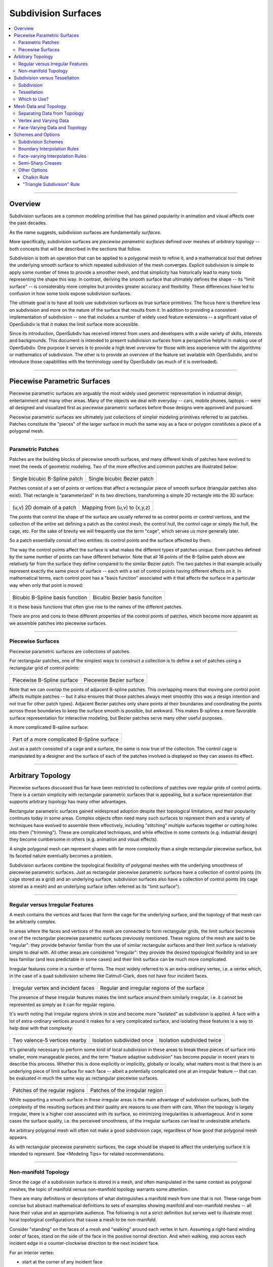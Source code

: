..
     Copyright 2013 Pixar

     Licensed under the Apache License, Version 2.0 (the "Apache License")
     with the following modification; you may not use this file except in
     compliance with the Apache License and the following modification to it:
     Section 6. Trademarks. is deleted and replaced with:

     6. Trademarks. This License does not grant permission to use the trade
        names, trademarks, service marks, or product names of the Licensor
        and its affiliates, except as required to comply with Section 4(c) of
        the License and to reproduce the content of the NOTICE file.

     You may obtain a copy of the Apache License at

         http://www.apache.org/licenses/LICENSE-2.0

     Unless required by applicable law or agreed to in writing, software
     distributed under the Apache License with the above modification is
     distributed on an "AS IS" BASIS, WITHOUT WARRANTIES OR CONDITIONS OF ANY
     KIND, either express or implied. See the Apache License for the specific
     language governing permissions and limitations under the Apache License.


Subdivision Surfaces
--------------------

.. contents::
   :local:
   :backlinks: none

----

Overview
========

Subdivision surfaces are a common modeling primitive that has gained popularity in
animation and visual effects over the past decades.

.. raw:: html

    <center>
      <p align="center">
        <IMG src="images/tetra.0.png" style="width: 20%;">
        <IMG src="images/tetra.1.png" style="width: 20%;">
        <IMG src="images/tetra.2.png" style="width: 20%;">
        <IMG src="images/tetra.3.png" style="width: 20%;">
      </p>
    </center>

As the name suggests, subdivision surfaces are fundamentally *surfaces*.

More specifically, subdivision surfaces are *piecewise parametric surfaces* defined over
meshes of *arbitrary topology* -- both concepts that will be described in the sections
that follow.

Subdivision is both an operation that can be applied to a polygonal mesh to refine it, and
a mathematical tool that defines the underlying smooth surface to which repeated subdivision
of the mesh converges.  Explicit subdivision is simple to apply some number of
times to provide a smoother mesh, and that simplicity has historically lead to many tools
representing the shape this way.  In contrast, deriving the smooth surface that ultimately
defines the shape -- its "limit surface" -- is considerably more complex but provides greater
accuracy and flexibility.  These differences have led to confusion in how some tools
expose subdivision surfaces.

The ultimate goal is to have all tools use subdivision surfaces as true surface primitives.
The focus here is therefore less on subdivision and more on the nature
of the surface that results from it.  In addition to providing a consistent implementation of
subdivision -- one that includes a number of widely used feature extensions -- a significant
value of OpenSubdiv is that it makes the limit surface more accessible.

Since its introduction, OpenSubdiv has received interest from users and developers
with a wide variety of skills, interests and backgrounds.  This document is
intended to present subdivision surfaces from a perspective helpful in making use
of OpenSubdiv.  One purpose it serves is to provide a high level overview for those
with less experience with the algorithms or mathematics of subdivision.  The other
is to provide an overview of the feature set available with OpenSubdiv, and to
introduce those capabilities with the terminology used by OpenSubdiv (as much of it
is overloaded).

----

Piecewise Parametric Surfaces
=============================

Piecewise parametric surfaces are arguably the most widely used geometric representation
in industrial design, entertainment and many other areas.  Many of the objects we deal
with everyday -- cars, mobile phones, laptops -- were all designed and visualized first
as piecewise parametric surfaces before those designs were approved and pursued.

Piecewise parametric surfaces are ultimately just collections of simpler modeling primitives
referred to as patches.  Patches constitute the "pieces" of the larger surface in much the
same way as a face or polygon constitutes a piece of a polygonal mesh.

----

Parametric Patches
******************

Patches are the building blocks of piecewise smooth surfaces, and many different kinds of
patches have evolved to meet the needs of geometric modeling.  Two of the more effective
and common patches are illustrated below:

+--------------------------------------+--------------------------------------+
| .. image:: images/patch_bspline.jpg  | .. image:: images/patch_bezier.jpg   |
|    :align:  center                   |    :align:  center                   |
|    :width:  95%                      |    :width:  95%                      |
|    :target: images/patch_bspline.jpg |    :target: images/patch_bezier.jpg  |
|                                      |                                      |
| Single bicubic B-Spline patch        | Single bicubic Bezier patch          |
+--------------------------------------+--------------------------------------+

Patches consist of a set of points or vertices that affect a rectangular piece of smooth
surface (triangular patches also exist).  That rectangle is "parameterized" in its two
directions, transforming a simple 2D rectangle into the 3D surface:

+--------------------------------------+--------------------------------------+
| .. image:: images/param_uv.png       | .. image:: images/param_uv2xyz.png   |
|    :align:  center                   |    :align:  center                   |
|    :width:  80%                      |    :width:  80%                      |
|    :target: images/param_uv.png      |    :target: images/param_uv2xyz.png  |
|                                      |                                      |
| (u,v) 2D domain of a patch           | Mapping from (u,v) to (x,y,z)        |
+--------------------------------------+--------------------------------------+

The points that control the shape of the surface are usually referred to as control
points or control vertices, and the collection of the entire set defining a patch as
the control mesh, the control hull, the control cage or simply the hull, the cage,
etc.  For the sake of brevity we will frequently use the term "cage", which serves us
more generally later.

So a patch essentially consist of two entities:  its control points and the surface
affected by them.

The way the control points affect the surface is what makes the different types of
patches unique.  Even patches defined by the same number of points can have different
behavior.  Note that all 16 points of the B-Spline patch above are relatively far from
the surface they define compared to the similar Bezier patch.  The two patches in
that example actually represent exactly the same piece of surface -- each with a set
of control points having different effects on it.  In mathematical terms, each control
point has a "basis function" associated with it that affects the surface in a particular
way when only that point is moved:

+--------------------------------------+--------------------------------------+
| .. image:: images/basis_bspline.jpg  | .. image:: images/basis_bezier.jpg   |
|    :align:  center                   |    :align:  center                   |
|    :width:  80%                      |    :width:  80%                      |
|    :target: images/basis_bspline.jpg |    :target: images/basis_bezier.jpg  |
|                                      |                                      |
| Bicubic B-Spline basis function      | Bicubic Bezier basis funciton        |
+--------------------------------------+--------------------------------------+

It is these basis functions that often give rise to the names of the different patches.

There are pros and cons to these different properties of the control points of patches,
which become more apparent as we assemble patches into piecewise surfaces.

----

Piecewise Surfaces
******************

Piecewise parametric surfaces are collections of patches.

For rectangular patches, one of the simplest ways to construct a collection is to define
a set of patches using a rectangular grid of control points:

+----------------------------------------+----------------------------------------+
| .. image:: images/surface_bspline.jpg  | .. image:: images/surface_bezier.jpg   |
|    :align:  center                     |    :align:  center                     |
|    :width:  95%                        |    :width:  95%                        |
|    :target: images/surface_bspline.jpg |    :target: images/surface_bezier.jpg  |
|                                        |                                        |
| Piecewise B-Spline surface             | Piecewise Bezier surface               |
+----------------------------------------+----------------------------------------+

Note that we can overlap the points of adjacent B-spline patches.  This overlapping
means that moving one control point affects multiple patches -- but it also ensures
that those patches always meet smoothly (this was a design intention and not true
for other patch types).  Adjacent Bezier patches only share points at their boundaries
and coordinating the points across those boundaries to keep the surface smooth is
possible, but awkward.  This makes B-splines a more favorable surface representation
for interactive modeling, but Bezier patches serve many other useful purposes.

A more complicated B-spline surface:

+------------------------------------------------+
| .. image:: images/surface_bspline_complex.jpg  |
|    :align:  center                             |
|    :width:  95%                                |
|    :target: images/surface_bspline_complex.jpg |
|                                                |
| Part of a more complicated B-Spline surface    |
+------------------------------------------------+

Just as a patch consisted of a cage and a surface, the same is now true of the
collection.  The control cage is manipulated by a designer and the surface of each
of the patches involved is displayed so they can assess its effect.

----

Arbitrary Topology
==================

Piecewise surfaces discussed thus far have been restricted to collections of patches
over regular grids of control points.  There is a certain simplicity with rectangular
parametric surfaces that is appealing, but a surface representation that supports
arbitrary topology has many other advantages.

Rectangular parametric surfaces gained widespread adoption despite their topological
limitations, and their popularity continues today in some areas.  Complex objects often
need many such surfaces to represent them and a variety of techniques have evolved to
assemble them effectively, including "stitching" multiple surfaces together or cutting
holes into them ("trimming").  These are complicated techniques, and while effective in
some contexts (e.g. industrial design) they become cumbersome in others (e.g. animation
and visual effects).

A single polygonal mesh can represent shapes with far more complexity than a single
rectangular piecewise surface, but its faceted nature eventually becomes a problem.

Subdivision surfaces combine the topological flexibility of polygonal meshes with the
underlying smoothness of piecewise parametric surfaces.  Just as rectangular piecewise
parametric surfaces have a collection of control points (its cage stored as a grid)
and an underlying surface, subdivision surfaces also have a collection of control points
(its cage stored as a mesh) and an underlying surface (often referred as its "limit
surface").

----

Regular versus Irregular Features
*********************************

A mesh contains the vertices and faces that form the cage for the underlying
surface, and the topology of that mesh can be arbitrarily complex.

In areas where the faces and vertices of the mesh are connected to form rectangular
grids, the limit surface becomes one of the rectangular piecewise parametric
surfaces previously mentioned.  These regions of the mesh are said to be "regular":
they provide behavior familiar from the use of similar rectangular surfaces and
their limit surface is relatively simple to deal with.  All other areas are
considered "irregular": they provide the desired topological flexibility and so
are less familiar (and less predictable in some cases) and their limit surface
can be much more complicated.

Irregular features come in a number of forms.  The most widely referred to is
an extra-ordinary vertex, i.e. a vertex which, in the case of a quad subdivision
scheme like Catmull-Clark, does not have four incident faces.

+-------------------------------------+-------------------------------------+
| .. image:: images/val6_cage.jpg     | .. image:: images/val6_surface.jpg  |
|    :align:  center                  |    :align:  center                  |
|    :width:  95%                     |    :width:  95%                     |
|    :target: images/val6_cage.jpg    |    :target: images/val6_surface.jpg |
|                                     |                                     |
| Irregular vertex and incident       | Regular and irregular regions of    |
| faces                               | the surface                         |
+-------------------------------------+-------------------------------------+

The presence of these irregular features makes the limit surface around them
similarly irregular, i.e. it cannot be represented as simply as it can for regular
regions.

.. Explicit target to preserve external links:
.. _feature-adaptive-subdivision:

It's worth noting that irregular regions shrink in size and become more "isolated"
as subdivision is applied.  A face with a lot of extra-ordinary vertices around it
makes for a very complicated surface, and isolating these features is a way to
help deal with that complexity:

+--------------------------------------+--------------------------------------+--------------------------------------+
| .. image:: images/val5_iso_cage.jpg  | .. image:: images/val5_iso_sub1.jpg  | .. image:: images/val5_iso_sub2.jpg  |
|    :align:  center                   |    :align:  center                   |    :align:  center                   |
|    :width:  95%                      |    :width:  95%                      |    :width:  95%                      |
|    :target: images/val5_iso_cage.jpg |    :target: images/val5_iso_sub1.jpg |    :target: images/val5_iso_sub2.jpg |
|                                      |                                      |                                      |
| Two valence-5 vertices nearby        | Isolation subdivided once            | Isolation subdivided twice           |
+--------------------------------------+--------------------------------------+--------------------------------------+

It's generally necessary to perform some kind of local subdivision in these areas
to break these pieces of surface into smaller, more manageable pieces, and the
term "feature adaptive subdivision" has become popular in recent years to describe
this process.  Whether this is done explicitly or implicitly, globally or locally,
what matters most is that there is an underlying piece of limit surface for each
face -- albeit a potentially complicated one at an irregular feature -- that can
be evaluated in much the same way as rectangular piecewise surfaces.

+---------------------------------------+---------------------------------------+
| .. image:: images/val6_regular.jpg    | .. image:: images/val6_irregular.jpg  |
|    :align:  center                    |    :align:  center                    |
|    :width:  95%                       |    :width:  95%                       |
|    :target: images/val6_regular.jpg   |    :target: images/val6_irregular.jpg |
|                                       |                                       |
| Patches of the regular regions        | Patches of the irregular region       |
+---------------------------------------+---------------------------------------+

While supporting a smooth surface in these irregular areas is the main advantage
of subdivision surfaces, both the complexity of the resulting surfaces and their
quality are reasons to use them with care.  When the topology is largely irregular,
there is a higher cost associated with its surface, so minimizing irregularities
is advantageous.  And in some cases the surface quality, i.e. the perceived
smoothness, of the irregular surfaces can lead to undesirable artefacts.

An arbitrary polygonal mesh will often not make a good subdivision cage, regardless
of how good that polygonal mesh appears.

As with rectangular piecewise parametric surfaces, the cage should be shaped to
affect the underlying surface it is intended to represent.  See <Modeling Tips> for
related recommendations.

----

Non-manifold Topology
*********************

Since the cage of a subdivision surface is stored in a mesh, and often
manipulated in the same context as polygonal meshes, the topic of manifold
versus non-manifold topology warrants some attention.

There are many definitions or descriptions of what distinguishes a manifold
mesh from one that is not.
These range from concise but abstract mathematical definitions to sets of
examples showing manifold and non-manifold meshes -- all have their value
and an appropriate audience.
The following is not a strict definition but serves
well to illustrate most local topological configurations that cause a mesh
to be non-manifold.

Consider "standing" on the faces of a mesh and "walking" around each vertex
in turn.  Assuming a right-hand winding order of faces, stand on the side of
the face in the positive normal direction. And when walking, step across each
incident edge in a counter-clockwise direction to the next incident face.

For an interior vertex:

.. image:: images/walk_interior.png
   :align:  center
   :width:  80%
   :target: images/walk_interior.png

* start at the corner of any incident face
* walk around the vertex across each incident edge to the next unvisited face; repeat
* if you arrive back where you started and any incident faces or edges were not visited,
  the mesh is non-manifold

Similarly, for a boundary vertex:

.. image:: images/walk_boundary.png
   :align:  center
   :width:  80%
   :target: images/walk_boundary.png

* start at the corner of the face containing the leading boundary edge
* walk around the vertex across each incident edge to the next unvisited face; repeat
* if you arrive at another boundary edge and any incident faces or edges were not visited,
  the mesh is non-manifold

If you can walk around all vertices this way and don't encounter any non-manifold
features, the mesh is likely manifold.

Obviously if a vertex has no faces,
there is nothing to walk around and this test can't succeed, so it is again
non-manifold.  All of the faces around a vertex should also be in the same
orientation, otherwise two adjacent faces have normals in opposite directions
and the mesh will be considered non-manifold, so we should really include that
constraint when stepping to the next face to be more strict.

Consider walking around the indicated vertices of the following non-manifold meshes:

+-----------------------------------------+-----------------------------------------+
| .. image:: images/nonman_fan_cage.jpg   | .. image:: images/nonman_vert_cage.jpg  |
|    :align:  center                      |    :align:  center                      |
|    :width:  95%                         |    :width:  95%                         |
|    :target: images/nonman_fan_cage.jpg  |    :target: images/nonman_vert_cage.jpg |
|                                         |                                         |
| Edges with > 2 incident faces           | Faces sharing a vertex but no edges     |
+-----------------------------------------+-----------------------------------------+

As mentioned earlier, many tools do not support non-manifold meshes, and in
some contexts, e.g. 3D printing, they should be strictly avoided.  Sometimes
a manifold mesh may be desired and enforced as an end result, but the mesh
may temporarily become non-manifold due to a particular sequence of modeling
operations.

Rather than supporting or advocating the use of non-manifold meshes, OpenSubdiv
strives to be robust in the presence of non-manifold features to simplify the
usage of its clients -- sparing them the need for topological analysis to
determine when OpenSubdiv can or cannot be used.  Although subdivision rules
are not as well standardized in areas where the mesh is not manifold, OpenSubdiv
provides simple rules and a reasonable limit surface in most cases.

+--------------------------------------------+--------------------------------------------+
| .. image:: images/nonman_fan_surface.jpg   | .. image:: images/nonman_vert_surface.jpg  |
|    :align:  center                         |    :align:  center                         |
|    :width:  95%                            |    :width:  95%                            |
|    :target: images/nonman_fan_surface.jpg  |    :target: images/nonman_vert_surface.jpg |
|                                            |                                            |
| Surface around edges with > 2 incident     | Surface for faces sharing a vertex but no  |
| faces                                      | edges                                      |
+--------------------------------------------+--------------------------------------------+

As with the case of regular versus irregular features, since every face has a
corresponding piece of surface associated with it -- whether locally manifold or
not -- the term "arbitrary topology" can be made to include non-manifold topology.

----

Subdivision versus Tessellation
===============================

The preceding sections illustrate subdivision surfaces as piecewise parametric surfaces of
arbitrary topology.  As piecewise parametric surfaces, they consist of a cage and the
underlying surface defined by that cage.

Two techniques used to display subdivision surfaces are subdivision and tessellation.
Both have their legitimate uses, but there is an important distinction between them:

  * **subdivision** operates on a **cage** and produces a refined **cage**
  * **tessellation** operates on a **surface** and produces a discretization of that **surface**


The existence and relative simplicity of the subdivision algorithm makes it easy to
apply repeatedly to approximate the shape of the surface, but with the result being
a refined cage, that approximation is not always very accurate.  When compared to a
cage refined to a different level, or a tessellation that uses points evaluated directly
on the limit surface, the discrepancies can be confusing.

Subdivision
***********

Subdivision is the process that gives "subdivision surfaces" their name, but it is not
unique to them.  Being piecewise parametric surfaces, let's first look at subdivision in
the context of the simpler parametric patches that comprise them.

Subdivision is a special case of *refinement*, which is key to the success of some of the
most widely used types of parametric patches and their aggregate surfaces.  A surface can
be "refined" when an algorithm exists such that more control points can be introduced
*while keeping the shape of the surface exactly the same*.  For interactive and design
purposes, this allows a designer to introduce more resolution for finer control without
introducing undesired side effects in the shape.  For more analytical purposes, it allows
the surface to be broken into pieces, often adaptively, while being faithful to the
original shape.

One reason why both B-spline and Bezier patches are so widely used is that both of them
can be refined.  Uniform subdivision -- the process of splitting each of the patches
in one or both of its directions -- is a special case of refinement that both of
these patch types support:

+---------------------------------------------+---------------------------------------------+---------------------------------------------+
| .. image:: images/surface_bspline_cage.jpg  | .. image:: images/surface_bspline_sub1.jpg  | .. image:: images/surface_bspline_sub2.jpg  |
|    :align:  center                          |    :align:  center                          |    :align:  center                          |
|    :width:  95%                             |    :width:  95%                             |    :width:  95%                             |
|    :target: images/surface_bspline_cage.jpg |    :target: images/surface_bspline_sub1.jpg |    :target: images/surface_bspline_sub2.jpg |
|                                             |                                             |                                             |
| B-Spline surface and its cage               | Cage subdivided 1x                          | Cage subdivided 2x                          |
+---------------------------------------------+---------------------------------------------+---------------------------------------------+

In the cases illustrated above for B-Splines, the uniformly refined cages produce the same
limit surface as the original (granted in more pieces).  So it is fair to say that both
uniform B-splines and Bezier surfaces are subdivision surfaces.

The limit surface remains the same with the many more control points (roughly 4x with each
iteration of subdivision), and those points are closer to (but not on) the surface.  It
may be tempting to use these new control points to represent the surface, but using the same
number of points evaluated at corresponding uniformly spaced parametric locations on the
surface is usually simpler and more effective.

Note also that points of the cage typically do not have any normal vectors associated with
them, though we can evaluate normals explicitly for arbitrary locations on the surface just
as we do for position.  So if displaying a cage as a shaded surface, normal vectors at each
of the control points must be contrived.  Both the positions and normals of the points on
the finer cage are therefore both approximations.

For more general subdivision surfaces, the same is true.  Subdivision will refine a mesh of
arbitrary topology, but the resulting points will not lie on the limit surface and any normal
vectors contrived from and associated with these points will only be approximations to those
of the limit surface.

Tessellation
************

There is little need to use subdivision to approximate a parametric surface when it can be
computed directly, i.e. it can be tessellated.  We can evaluate at arbitrary locations on the
surface and connect the resulting points to form a tessellation -- a discretization of the
limit surface -- that is far more flexible than the results achieved from  uniform subdivision:

+----------------------------------------------+----------------------------------------------+
| .. image:: images/surface_bspline_tess1.jpg  | .. image:: images/surface_bspline_tess2.jpg  |
|    :align:  center                           |    :align:  center                           |
|    :width:  95%                              |    :width:  95%                              |
|    :target: images/surface_bspline_tess1.jpg |    :target: images/surface_bspline_tess2.jpg |
|                                              |                                              |
| Uniform tessellation of B-spline surface     | Curvature-adaptive tessellation of B-spline  |
|                                              | surface                                      |
+----------------------------------------------+----------------------------------------------+

For a simple parametric surface, the direct evaluation of the limit surface is also simple,
but for more complicated subdivision surfaces of arbitrary topology, this is less the case.
The lack of a clear understanding of the relationship between the limit surface and the
cage has historically lead to many applications avoiding tessellation.

It's worth mentioning that subdivision can be used to generate a tessellation even when the
limit surface is not available for direct evaluation.  The recursive nature of subdivision
does give rise to formulae that allow a point on the limit surface to be computed that
corresponds to each point of the cage.  This process is often referred to as "snapping"
or "pushing" the points of the cage onto the limit surface.

+--------------------------------------------+--------------------------------------------+
| .. image:: images/tess_snap1.jpg           | .. image:: images/tess_snap2.jpg           |
|    :align:  center                         |    :align:  center                         |
|    :width:  95%                            |    :width:  95%                            |
|    :target: images/tess_snap1.jpg          |    :target: images/tess_snap2.jpg          |
|                                            |                                            |
| Subdivided 1x and snapped to limit surface | Subdivided 2x and snapped to limit surface |
+--------------------------------------------+--------------------------------------------+

Since the end result is a
connected set of points on the limit surface, this forms a tessellation of the limit
surface, and we consider it a separate process to subdivision (though it does make use
of it).  The fact that such a tessellation might have been achieved using subdivision is
indistinguishable from the final result -- the same tessellation might just as easily have
been generated by evaluating limit patches of the cage uniformly 2x, 4x, 8x, etc. along
each edge.


Which to Use?
*************

Subdivision is undeniably useful in creating finer cages to manipulate the surface,
but tessellation is preferred for displaying the surface when the patches are available
for direct evaluation.  There was a time when global refinement was pursued in limited
circles as a way of rapidly evaluating parametric surfaces along isoparametric lines,
but patch evaluation, i.e. tessellation, generally prevails.

Considerable confusion has arisen due the way the two techniques have been employed and
presented when displaying the shape in end-user applications.  One can argue that if an
application displays a representation of the surface that is satisfactory for its
purposes, then it is not necessary to burden the user with additional terminology and
choices.  But when two representations of the same surface differ considerably between
two applications, the lack of any explanation or control leads to confusion.

As long as applications make different choices on how to display the surface, we seek a
balance between simplicity and control.  Since subdivided points do not lie on the limit
surface, it is important to make it clear to users when subdivision is being used instead
of tessellation.  This is particularly true in applications where the cage and the
surface are displayed in the same style as there is no visual cue for users to make that
distinction.

----

Mesh Data and Topology
======================

The ability of subdivision surfaces to support arbitrary topology leads to the use of
meshes to store both the topology of the cage and the data values associated with its
control points, i.e. its vertices.  The shape of a mesh, or the subdivision surface
that results from it, is a combination of the topology of the mesh and the position
data associated with its vertices.

.. image:: images/data_top_shape.png
   :align:  center
   :width: 90%
   :target: images/data_top_shape.png

When dealing with meshes there are advantages to separating the topology from the data,
and this is even more important when dealing with subdivision surfaces.  The "shape"
referred to above is not just the shape of the mesh (the cage in this case) but could
be the shape of a refined cage or the limit surface.  By observing the roles that both
the data and topology play in operations such as subdivision and evaluation, significant
advantages can be gained by managing data, topology and the associated computations
accordingly.

While the main purpose of subdivision surfaces is to use position data associated with
the vertices to define a smooth, continuous limit surface, there are many cases where
non-positional data is associated with a mesh.  That data may often be interpolated
smoothly like position, but often it is preferred to interpolate it linearly or even
make it discontinuous along edges of the mesh.  Texture coordinates and color are common
examples here.

Other than position, which is assigned to and associated with vertices, there are no
constraints on how arbitrary data can or should be associated or interpolated.  Texture
coordinates, for example, can be assigned to create a completely smooth limit surface
like the position, linearly interpolated across faces, or even made discontinuous between
them.  There are, however, consequences to consider -- both in terms of data management
and performance -- which are described below as the terminology and techniques used to
achieve each are defined.

----

Separating Data from Topology
*****************************

While the topology of meshes used to store subdivision surfaces is arbitrarily complex
and variable, the topology of the parametric patches that make up its limit surface are
simple and fixed.  Bicubic B-Spline and Bezier patches are both defined by a simple 4x4
grid of control points and a set of basis functions for each point that collectively
form the resulting surface.

For such a patch, the position at a given parametric location is the result of the
combination of position data associated with its control points and the weights of the
corresponding basis functions (*weights* being the values of basis functions evaluated
at a parametric location).  The topology and the basis functions remain the same, so we
can make use of the weights independent of the data.  If the positions of the control
points change, we can simply recombine the new position data with the weights that we
just used and apply the same combination.

+----------------------------------------+----------------------------------------+----------------------------------------+
| .. image:: images/data_patch_top.png   | .. image:: images/data_patch_1.jpg     | .. image:: images/data_patch_2.jpg     |
|    :align:  center                     |    :align:  center                     |    :align:  center                     |
|    :width:  70%                        |    :width:  95%                        |    :width:  95%                        |
|    :target: images/data_patch_top.png  |    :target: images/data_patch_1.jpg    |    :target: images/data_patch_2.jpg    |
+----------------------------------------+----------------------------------------+----------------------------------------+
| The fixed topology of a parametric patch and two shapes resulting from two sets of positions.                            |
+----------------------------------------+----------------------------------------+----------------------------------------+

Similarly, for a piecewise surface, the position at a given parametric location is the
result of the single patch containing that parametric location evaluated at the given
position.  The control points involved are the subset of control points associated with
that particular patch.  If the topology of the surface is fixed, so too is the topology
of the collection of patches that comprise that surface.  If the positions of those
control points change, we can recombine the new position data with the same weights for
the subset of points associated with the patch.

+----------------------------------------+----------------------------------------+----------------------------------------+
| .. image:: images/data_mesh_top.png    | .. image:: images/data_mesh_1.jpg      | .. image:: images/data_mesh_2.jpg      |
|    :align:  center                     |    :align:  center                     |    :align:  center                     |
|    :width:  70%                        |    :width:  95%                        |    :width:  95%                        |
|    :target: images/data_mesh_top.png   |    :target: images/data_mesh_1.jpg     |    :target: images/data_mesh_2.jpg     |
+----------------------------------------+----------------------------------------+----------------------------------------+
| More complex but fixed topology of a surface and two shapes resulting from two sets of positions.                        |
+----------------------------------------+----------------------------------------+----------------------------------------+

This holds for a piecewise surface of arbitrary topology.  Regardless of how complex
the topology, as long as it remains fixed (i.e. relationships between vertices, edges
and faces does not change (or anything other settings affecting subdivision rules)),
the same techniques apply.

This is just one example of the value of separating computations involving topology from
those involving the data.  Both subdivision and evaluation can be factored into steps
involving topology (computing the weights) and combining the data separately.

+---------------------------------------+---------------------------------------+---------------------------------------+
| .. image:: images/data_pose_1.jpg     | .. image:: images/data_pose_2.jpg     | .. image:: images/data_pose_3.jpg     |
|    :align:  center                    |    :align:  center                    |    :align:  center                    |
|    :width:  95%                       |    :width:  95%                       |    :width:  95%                       |
|    :target: images/data_pose_1.jpg    |    :target: images/data_pose_2.jpg    |    :target: images/data_pose_3.jpg    |
+---------------------------------------+---------------------------------------+---------------------------------------+
| Three shapes resulting from three sets of positions for a mesh of fixed topology.                                     |
+---------------------------------------+---------------------------------------+---------------------------------------+
    
When the topology is fixed, enormous savings are possible by pre-computing information
associated with the topology and organizing the data associated with the control points in
a way that can be efficiently combined with it.  This is key to understanding some of
the techniques used to process subdivision surfaces.

For a mesh of arbitrary topology, the control points of the underlying surface are the
vertices, and position data associated with them is most familiar.  But there is nothing
that requires that the control points of a patch have to represent position -- the same
techniques apply regardless of the type of data involved.

----

Vertex and Varying Data
***********************

The most typical and fundamental operation is to evaluate a position on the surface, i.e.
evaluate the underlying patches of the limit surface using the (x,y,z) positions at the
vertices of the mesh.  Given a parametric (u,v) location on one such patch, the data-independent
evaluation method first computes the weights and then combines the (x,y,z) vertex positions
resulting in an (x,y,z) position at that location.  But the weights and their combination
can be applied to any data at the vertices, e.g. color, texture coordinates or anything
else.

Data associated with the vertices that is interpolated this way, including position, is said
to be "vertex" data or to have "vertex" interpolation.  Specifying other data as "vertex"
data will result in it being smoothly interpolated in exactly the same way (using exactly the
same weights) as the position.  So to capture a simple 2D projection of the surface for
texture coordinates, 2D values matching the (x,y) of the positions would be used.

If linear interpolation of data associated with vertices is desired instead, the data is said
to be "varying" data or to have "varying" interpolation.  Here the non-linear evaluation of
the patches defining the smooth limit surface is ignored and weights for simple linear
interpolation are used.  This is a common choice for texture coordinates as evaluation of
texture without the need of bicubic patches is computationally cheaper.  The linear
interpolation will not capture the smoothness required of a true projection between the
vertices, but both vertex and varying interpolation have their uses.

+------------------------------------------+------------------------------------------+
| .. image:: images/data_vertex_uv.jpg     | .. image:: images/data_varying_uv.jpg    |
|    :align:  center                       |    :align:  center                       |
|    :width:  95%                          |    :width:  95%                          |
|    :target: images/data_vertex_uv.jpg    |    :target: images/data_varying_uv.jpg   |
|                                          |                                          |
| Projected texture smoothly interpolated  | Projected texture linearly interpolated  |
| from vertex data                         | from varying data                        |
+------------------------------------------+------------------------------------------+

Since both vertex and varying data is associated with vertices (a unique value assigned
to each), the resulting surface will be continuous -- piecewise smooth in the case of
vertex data and piecewise linear in the case of varying.

----

Face-Varying Data and Topology
******************************

In order to support discontinuities in data on the surface, unlike vertex and varying data,
there must be multiple values associated with vertices, edges and/or faces, in order for
a discontinuity to exist.

Discontinuities are made possible by assigning values to the corners of faces, similar
to the way in which vertices are assigned to the corners of faces when defining the
topology of the mesh.  Recalling the assignment of vertices to faces:

.. image:: images/data_top_vertex.png
   :align:  center
   :width: 90%
   :target: images/data_top_vertex.png

Vertex indices are assigned to all corners of each face as part of mesh construction and
are often referred to as the face-vertices of an individual face or the mesh.  All
face-vertices that share the same vertex index will be connected by that vertex and share
the same vertex data associated with it.

By assigning a different set of indices to the face-vertices -- indices not referring to
the vertices but some set of data to be associated with the corners of each face -- corners
that share the same vertex no longer need to share the same data value and the data can be
made discontinuous between faces:

.. image:: images/data_top_fvary.png
   :align:  center
   :width: 90%
   :target: images/data_top_fvary.png

This method of associating data values with the face-vertices of the mesh is said to be
assigning "face-varying" data for "face-varying" interpolation.  An interpolated value
will vary continuously within a face (i.e. the patch of the limit surface associated
with the face) but not necessarily across the edges or vertices shared with adjacent
faces.

+---------------------------------------------------------------+
| .. image:: images/data_fvar_xyz.jpg                           |
|    :align:  center                                            |
|    :width:  60%                                               |
|    :target: images/data_fvar_xyz.jpg                          |
|                                                               |
| Disjoint face-varying UV regions applied to the limit surface |
+---------------------------------------------------------------+

The combination of associating data values not with the vertices (the control points)
but the face corners, and the resulting data-dependent discontinuities that result,
make this a considerably more complicated approach than vertex or varying.  The added
complexity of the data alone is reason to only use it when necessary, i.e. when
discontinuities are desired and present.

Part of the complexity of dealing with face-varying data and interpolation is the way in
which the interpolation behavior can be defined.  Where the data is continuous, the
interpolation can be specified to be as smooth as the underlying limit surface of vertex
data or simply linear as achieved with varying data.
Where the data is discontinuous -- across interior edges and around vertices -- the
discontinuities create boundaries for the data, and partition the underlying surface into
disjoint regions.  The interpolation along these boundaries can also be specified as
smooth or linear in a number of ways (many of which have a historical basis).

A more complete description of the different linear interpolation options with face-varying
data and interpolation is given later.  These options make it possible to treat the data as
either vertex or varying, but with the added presence of discontinuities.

An essential point to remember with face-varying interpolation is that each set of data
is free to have its own discontinuities -- this leads to each data set having both unique
topology and size.

The topology specified for a collection of face-varying data is referred to as a
*channel* and is unique to face-varying interpolation.  Unlike vertex and varying
interpolation, which both associate a data value with a vertex, the number of values in
a face-varying channel is not fixed by the number of vertices or faces.  The number of
indices assigned to the face-corners will be the same for all channels, but the number
of unique values referred to by these indices may not.  We can take advantage of the
common mesh topology in areas where the data is continuous, but we lose some of those
advantages around the discontinuities.  This results in the higher complexity and cost
of a face-varying channel compared to vertex or varying data.  If the topology for a
channel is fixed, though, similar techniques can be applied to factor computation
related to the topology so that changes to the data can be processed efficiently.

----

Schemes and Options
===================

While previous sections have described subdivision surfaces in more general terms, this
section describes a number of common variations (often referred to as *extensions* to
the subdivision algorithms) and the ways that they are represented in OpenSubdiv.

The number and nature of the extensions here significantly complicate what are otherwise
fairly simple subdivision algorithms.  Historically applications have supported either a
subset or have had varying implementations of the same feature.  OpenSubdiv strives to
provide a consistent and efficient implementation of this feature set.

Given the varying presentations of some of these features elsewhere, the naming chosen
by OpenSubdiv is emphasized here.

Subdivision Schemes
*******************

OpenSubdiv provides two well known subdivision surface types -- Catmull-Clark (often referred
to more tersely as "Catmark") and Loop subdivision.  Catmull-Clark is more widely used and
suited to quad-dominant meshes, while Loop is preferred for purely triangulated meshes.

The many examples from previous sections have illustrated the more popular Catmull-Clark
scheme.  For an example of Loop:

+------------------------------------+------------------------------------+------------------------------------+------------------------------------+
| .. image:: images/loop_cage.jpg    | .. image:: images/loop_sub1.jpg    | .. image:: images/loop_sub2.jpg    | .. image:: images/loop_surface.jpg |
|    :align:  center                 |    :align:  center                 |    :align:  center                 |    :align:  center                 |
|    :width:  95%                    |    :width:  95%                    |    :width:  95%                    |    :width:  95%                    |
|    :target: images/loop_cage.jpg   |    :target: images/loop_sub1.jpg   |    :target: images/loop_sub2.jpg   |    :target: images/loop_surface.jpg|
+------------------------------------+------------------------------------+------------------------------------+------------------------------------+

*Note that while Loop subdivision has long been available, support for the limit surface
of Loop subdivision (i.e. arbitrary evaluation of the surface via patches) is not supported
prior to version 3.4.*

----

Boundary Interpolation Rules
****************************

Boundary interpolation rules control how subdivision and the limit surface behave for faces
adjacent to boundary edges and vertices.

The following choices are available via the enumeration *Sdc::Options::VtxBoundaryInterpolation*:

+----------------------------------+----------------------------------------------------------+
| Mode                             | Behavior                                                 |
+==================================+==========================================================+
| **VTX_BOUNDARY_NONE**            | No boundary edge interpolation should occur; instead     |
|                                  | boundary faces are implicitly tagged as holes so that    |
|                                  | the boundary vertices continue to support the adjacent   |
|                                  | interior faces, but no surface corresponding to the      |
|                                  | boundary faces is generated                              |
+----------------------------------+----------------------------------------------------------+
| **VTX_BOUNDARY_EDGE_ONLY**       | A sequence of boundary vertices defines a smooth curve   |
|                                  | to which the limit surface along boundary faces extends  |
+----------------------------------+----------------------------------------------------------+
| **VTX_BOUNDARY_EDGE_AND_CORNER** | Similar to edge-only but the smooth curve resulting on   |
|                                  | the boundary is made to interpolate corner vertices      |
|                                  | (vertices with exactly one incident face)                |
+----------------------------------+----------------------------------------------------------+

On a grid example:

.. image:: images/vertex_boundary.png
   :align: center
   :target: images/vertex_boundary.png

In practice, it is rare to use no boundary interpolation at all -- this feature has
its uses in allowing separate meshes to be seamlessly joined together by replicating
the vertices along boundaries, but these uses are limited.  Given the global nature
of the setting, it is usually preferable to explicitly make the boundary faces holes
in the areas where surfaces from separate meshes are joined.

The remaining "edge only" and "edge and corner" choices are then solely distinguished
by whether or not the surface at corner vertices is smooth or sharp.

----

Face-varying Interpolation Rules
********************************

Face-varying interpolation rules control how face-varying data is interpolated both in the
interior of face-varying regions (smooth or linear) and at the boundaries where it is
discontinuous (constrained to be linear or "pinned" in a number of ways).  Where the
topology is continuous and the interpolation chosen to be smooth, the behavior of
face-varying interpolation will match that of the vertex interpolation.

Choices for face-varying interpolation are most commonly available in the context of UVs
for texture coordinates and a number of names for such choices have evolved in different
applications over the years.  The choices offered by OpenSubdiv cover a wide range of popular
applications.  The feature is named face-varying *linear* interpolation -- rather than
*boundary* interpolation commonly used -- to emphasize that it can be applied
to the entire surface (not just boundaries) and that the effects are to make the surface
behave more linearly in various ways.

The following choices are available for the *Sdc::Options::FVarLinearInterpolation* enum --
the ordering here applying progressively more linear constraints:

+--------------------------------+-------------------------------------------------------------+
| Mode                           | Behavior                                                    |
+================================+=============================================================+
| **FVAR_LINEAR_NONE**           | smooth everywhere the mesh is smooth                        |
+--------------------------------+-------------------------------------------------------------+
| **FVAR_LINEAR_CORNERS_ONLY**   | linearly interpolate (sharpen or pin) corners only          |
+--------------------------------+-------------------------------------------------------------+
| **FVAR_LINEAR_CORNERS_PLUS1**  | CORNERS_ONLY + sharpening of junctions of 3 or more regions |
+--------------------------------+-------------------------------------------------------------+
| **FVAR_LINEAR_CORNERS_PLUS2**  | CORNERS_PLUS1 + sharpening of darts and concave corners     |
+--------------------------------+-------------------------------------------------------------+
| **FVAR_LINEAR_BOUNDARIES**     | linear interpolation along all boundary edges and corners   |
+--------------------------------+-------------------------------------------------------------+
| **FVAR_LINEAR_ALL**            | linear interpolation everywhere (boundaries and interior)   |
+--------------------------------+-------------------------------------------------------------+

These rules cannot make the interpolation of the face-varying data smoother than
that of the vertices.  The presence of sharp features of the mesh created by
sharpness values, boundary interpolation rules, or the subdivision scheme itself
(e.g. Bilinear) take precedence.

All face-varying interpolation modes illustrated in UV space using a simple 4x4
grid of quads segmented into three UV regions (their control point locations implied
by interpolation in the FVAR_LINEAR_ALL case):

.. image:: images/fvar_boundaries.png
   :align: center
   :width: 90%
   :target: images/fvar_boundaries.png

(For those familiar, this shape and its assigned UV sets are available for inspection
in the "catmark_fvar_bound1" shape of OpenSubdiv's example and regression shapes.)

----

Semi-Sharp Creases
******************

Just as some types of parametric surfaces support additional shaping controls to
affect creasing along the boundaries between surface elements, OpenSubdiv provides
additional sharpness values or "weights" associated with edges and vertices to
achieve similar results over arbitrary topology.

Setting sharpness values to a maximum value (10 in this case -- a number chosen for
historical reasons) effectively modifies the subdivision rules so that the boundaries
between the piecewise smooth surfaces are infinitely sharp or discontinuous.

But since real world surfaces never really have infinitely sharp edges, especially
when viewed sufficiently close, it is often preferable to set the sharpness
lower than this value, making the crease "semi-sharp".  A constant weight value
assigned to a sequence of edges connected edges therefore enables the creation of
features akin to fillets and blends without adding extra rows of vertices (though
that technique still has its merits):

.. image:: images/gtruck.png
   :align: center
   :height: 300
   :target: images/gtruck.png

Sharpness values range from 0-10, with a value of 0 (or less) having no effect on the
surface and a value of 10 (or more) making the feature completely sharp.

It should be noted that infinitely sharp creases are really tangent
discontinuities in the surface, implying that the geometric normals are also
discontinuous there. Therefore, displacing along the normal will likely tear
apart the surface along the crease. If you really want to displace a surface at
a crease, it may be better to make the crease semi-sharp.

----

Other Options
*************

While the preceding options represent features available in a wide-variety of tools
and modeling formats, a few others exist whose recognition and adoption is more limited.
In some cases, they offer improvements to undesirable behavior of the subdivision
algorithms, but their effects are less than ideal.

Given both their limited effectiveness and lack of recognition, these options should be
used with caution.

----

Chaikin Rule
~~~~~~~~~~~~

The "Chaikin Rule" is a variation of the semi-sharp creasing method that attempts to
improve the appearance of creases along a sequence of connected edges when the sharpness
values differ.  This choice modifies the subdivision of sharpness values using Chaikin's
curve subdivision algorithm to consider all sharpness values of edges around a common
vertex when determining the sharpness of child edges.

The creasing method can be set using the values defined in the enumeration
*Sdc::Options::CreasingMethod*:

+---------------------+---------------------------------------------+
| Mode                | Behavior                                    |
+=====================+=============================================+
| **CREASE_UNIFORM**  | Apply regular semi-sharp crease rules       |
+---------------------+---------------------------------------------+
| **CREASE_CHAIKIN**  | Apply "Chaikin" semi-sharp crease rules     |
+---------------------+---------------------------------------------+

Example of contiguous semi-sharp creases interpolation:

.. image:: images/chaikin.png
   :align: center
   :target: images/chaikin.png

----

"Triangle Subdivision" Rule
~~~~~~~~~~~~~~~~~~~~~~~~~~~

The triangle subdivision rule is a rule added to the Catmull-Clark scheme that
modifies the behavior at triangular faces to improve the undesirable surface
artefacts that often result in such areas.

+---------------------+---------------------------------------------+
| Mode                | Behavior                                    |
+=====================+=============================================+
| **TRI_SUB_CATMARK** | Default Catmark scheme weights              |
+---------------------+---------------------------------------------+
| **TRI_SUB_SMOOTH**  | "Smooth triangle" weights                   |
+---------------------+---------------------------------------------+

Cylinder example :

.. image:: images/smoothtriangles.png
   :align: center
   :height: 300
   :target: images/smoothtriangles.png

This rule was empirically determined to make triangles subdivide more smoothly.
However, this rule breaks the nice property that two separate meshes can be
joined seamlessly by overlapping their boundaries; i.e. when there are triangles
at either boundary, it is impossible to join the meshes seamlessly

